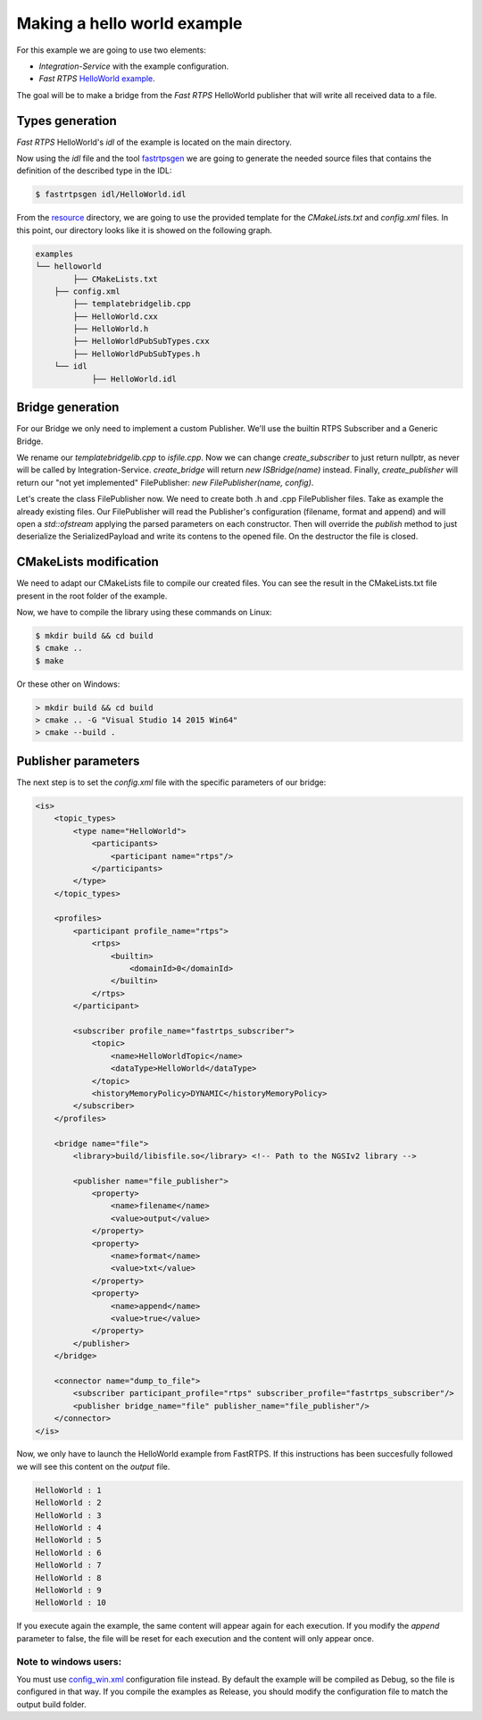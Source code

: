 Making a hello world example
============================

For this example we are going to use two elements:

- *Integration-Service* with the example configuration.
- *Fast RTPS* `HelloWorld example <https://github.com/eProsima/Fast-RTPS/tree/master/examples/C%2B%2B/HelloWorldExample>`_.

The goal will be to make a bridge from the *Fast RTPS* HelloWorld publisher that will write all received data to a file.

Types generation
----------------

*Fast RTPS* HelloWorld's *idl* of the example is located on the main directory.

Now using the *idl* file and the tool `fastrtpsgen <http://eprosima-fast-rtps.readthedocs.io/en/latest/geninfo.html>`_ we are going to generate the needed source files that contains the definition of the described type in the IDL:

.. code-block:: shell

    $ fastrtpsgen idl/HelloWorld.idl

From the `resource <../../resource>`_ directory, we are going to use the provided template for the *CMakeLists.txt* and *config.xml* files. In this point, our directory looks like it is showed on the following graph.

.. code-block:: shell

   examples
   └── helloworld
	   ├── CMakeLists.txt
       ├── config.xml
	   ├── templatebridgelib.cpp
	   ├── HelloWorld.cxx
	   ├── HelloWorld.h
	   ├── HelloWorldPubSubTypes.cxx
	   ├── HelloWorldPubSubTypes.h
       └── idl
	       ├── HelloWorld.idl


Bridge generation
-----------------

For our Bridge we only need to implement a custom Publisher.
We'll use the builtin RTPS Subscriber and a Generic Bridge.

We rename our *templatebridgelib.cpp* to *isfile.cpp*.
Now we can change *create_subscriber* to just return nullptr, as never will be called by Integration-Service.
*create_bridge* will return *new ISBridge(name)* instead.
Finally, *create_publisher* will return our "not yet implemented" FilePublisher: *new FilePublisher(name, config)*.

Let's create the class FilePublisher now. We need to create both .h and .cpp FilePublisher files.
Take as example the already existing files.
Our FilePublisher will read the Publisher's configuration (filename, format and append) and will open a *std::ofstream* applying the parsed parameters on each constructor.
Then will override the *publish* method to just deserialize the SerializedPayload and write its contens to the opened file.
On the destructor the file is closed.


CMakeLists modification
-----------------------

We need to adapt our CMakeLists file to compile our created files. You can see the result in the CMakeLists.txt file present in the root folder of the example.

Now, we have to compile the library using these commands on Linux:

.. code-block:: shell

    $ mkdir build && cd build
    $ cmake ..
    $ make


Or these other on Windows:

.. code-block:: shell

    > mkdir build && cd build
    > cmake .. -G "Visual Studio 14 2015 Win64"
    > cmake --build .


Publisher parameters
-------------------------------

The next step is to set the *config.xml* file with the specific parameters of our bridge:

.. code-block:: xml

    <is>
        <topic_types>
            <type name="HelloWorld">
                <participants>
                    <participant name="rtps"/>
                </participants>
            </type>
        </topic_types>

        <profiles>
            <participant profile_name="rtps">
                <rtps>
                    <builtin>
                        <domainId>0</domainId>
                    </builtin>
                </rtps>
            </participant>

            <subscriber profile_name="fastrtps_subscriber">
                <topic>
                    <name>HelloWorldTopic</name>
                    <dataType>HelloWorld</dataType>
                </topic>
                <historyMemoryPolicy>DYNAMIC</historyMemoryPolicy>
            </subscriber>
        </profiles>

        <bridge name="file">
            <library>build/libisfile.so</library> <!-- Path to the NGSIv2 library -->

            <publisher name="file_publisher">
                <property>
                    <name>filename</name>
                    <value>output</value>
                </property>
                <property>
                    <name>format</name>
                    <value>txt</value>
                </property>
                <property>
                    <name>append</name>
                    <value>true</value>
                </property>
            </publisher>
        </bridge>

        <connector name="dump_to_file">
            <subscriber participant_profile="rtps" subscriber_profile="fastrtps_subscriber"/>
            <publisher bridge_name="file" publisher_name="file_publisher"/>
        </connector>
    </is>


Now, we only have to launch the HelloWorld example from FastRTPS. If this instructions has been succesfully followed we will see this content on the *output* file.

.. code-block:: shell

    HelloWorld : 1
    HelloWorld : 2
    HelloWorld : 3
    HelloWorld : 4
    HelloWorld : 5
    HelloWorld : 6
    HelloWorld : 7
    HelloWorld : 8
    HelloWorld : 9
    HelloWorld : 10

If you execute again the example, the same content will appear again for each execution. If you modify the *append* parameter to false, the file will be reset for each execution and the content will only appear once.

Note to windows users:
^^^^^^^^^^^^^^^^^^^^^^

You must use `config_win.xml <config_win.xml>`_ configuration file instead.
By default the example will be compiled as Debug, so the file is configured in that way.
If you compile the examples as Release, you should modify the configuration file to match the output build folder.
